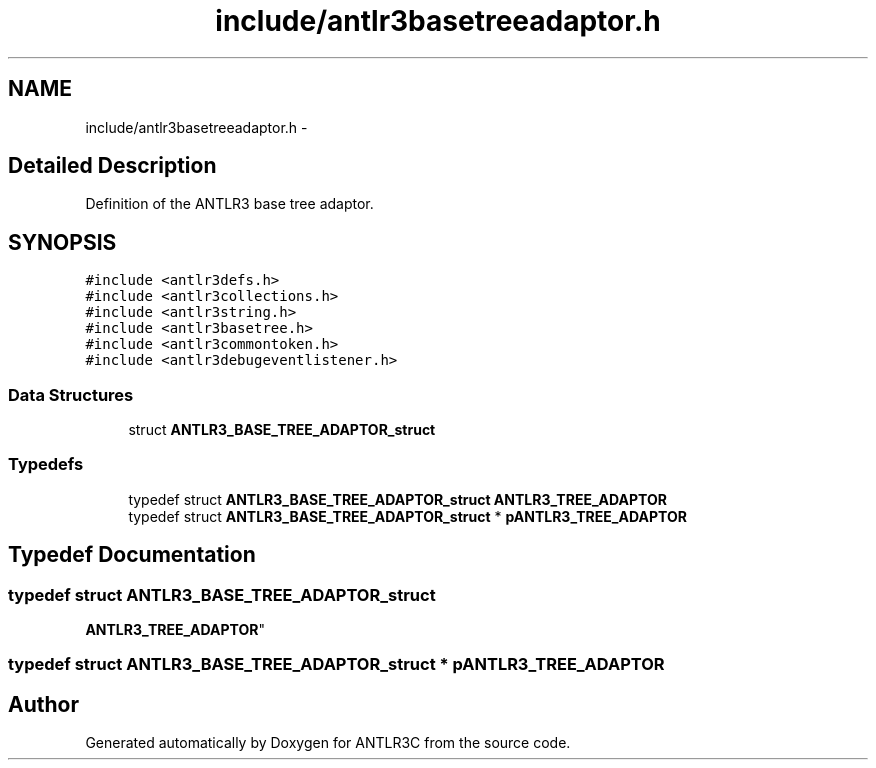 .TH "include/antlr3basetreeadaptor.h" 3 "29 Nov 2010" "Version 3.3" "ANTLR3C" \" -*- nroff -*-
.ad l
.nh
.SH NAME
include/antlr3basetreeadaptor.h \- 
.SH "Detailed Description"
.PP 
Definition of the ANTLR3 base tree adaptor. 


.SH SYNOPSIS
.br
.PP
\fC#include <antlr3defs.h>\fP
.br
\fC#include <antlr3collections.h>\fP
.br
\fC#include <antlr3string.h>\fP
.br
\fC#include <antlr3basetree.h>\fP
.br
\fC#include <antlr3commontoken.h>\fP
.br
\fC#include <antlr3debugeventlistener.h>\fP
.br

.SS "Data Structures"

.in +1c
.ti -1c
.RI "struct \fBANTLR3_BASE_TREE_ADAPTOR_struct\fP"
.br
.in -1c
.SS "Typedefs"

.in +1c
.ti -1c
.RI "typedef struct \fBANTLR3_BASE_TREE_ADAPTOR_struct\fP \fBANTLR3_TREE_ADAPTOR\fP"
.br
.ti -1c
.RI "typedef struct \fBANTLR3_BASE_TREE_ADAPTOR_struct\fP * \fBpANTLR3_TREE_ADAPTOR\fP"
.br
.in -1c
.SH "Typedef Documentation"
.PP 
.SS "typedef struct \fBANTLR3_BASE_TREE_ADAPTOR_struct\fP
     \fBANTLR3_TREE_ADAPTOR\fP"
.PP
.SS "typedef struct \fBANTLR3_BASE_TREE_ADAPTOR_struct\fP * \fBpANTLR3_TREE_ADAPTOR\fP"
.PP
.SH "Author"
.PP 
Generated automatically by Doxygen for ANTLR3C from the source code.
